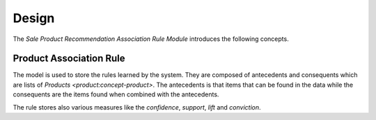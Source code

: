 ******
Design
******

The *Sale Product Recommendation Association Rule Module* introduces the
following concepts.

.. _model-sale.product.association.rule:

Product Association Rule
========================

The model is used to store the rules learned by the system.
They are composed of antecedents and consequents which are lists of `Products
<product:concept-product>`.
The antecedents is that items that can be found in the data while the
consequents are the items found when combined with the antecedents.

The rule stores also various measures like the *confidence*, *support*, *lift*
and *conviction*.

.. seealso::

   You can learn more on `association rule learning
   <https://en.wikipedia.org/wiki/Association_rule_learning>`_

.. seealso::

   Rules are found by opening the menu item:

      |Products --> Products --> Sale Association Rules|__

      .. |Products --> Products --> Sale Association Rules| replace:: :menuselection:`Products --> Products --> Sale Association Rules`
      __ https://demo.tryton.org/model/sale.product.association.rule
